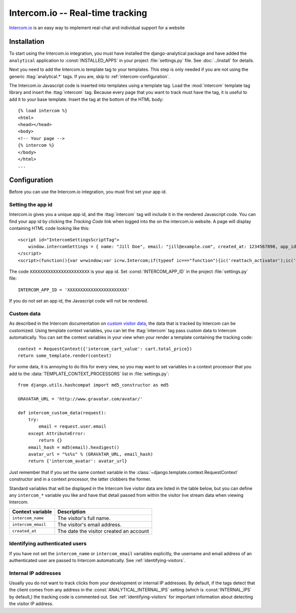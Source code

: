 =================================
Intercom.io -- Real-time tracking
=================================

Intercom.io_ is an easy way to implement real-chat and individual
support for a website

.. _Intercom.io: http://www.intercom.io/


.. intercom-installation:

Installation
============

To start using the Intercom.io integration, you must have installed the
django-analytical package and have added the ``analytical`` application
to :const:`INSTALLED_APPS` in your project :file:`settings.py` file.
See :doc:`../install` for details.

Next you need to add the Intercom.io template tag to your templates.
This step is only needed if you are not using the generic
:ttag:`analytical.*` tags.  If you are, skip to
:ref:`intercom-configuration`.

The Intercom.io Javascript code is inserted into templates using a
template tag.  Load the :mod:`intercom` template tag library and
insert the :ttag:`intercom` tag.  Because every page that you want to
track must have the tag, it is useful to add it to your base template.
Insert the tag at the bottom of the HTML body::

    {% load intercom %}
    <html>
    <head></head>
    <body>
    <!-- Your page -->
    {% intercom %}
    </body>
    </html>
    ...


.. _intercom-configuration:

Configuration
=============

Before you can use the Intercom.io integration, you must first set your
app id.


.. _intercom-site-id:

Setting the app id
--------------------------

Intercom.io gives you a unique app id, and the :ttag:`intercom`
tag will include it in the rendered Javascript code.  You can find your
app id by clicking the *Tracking Code* link when logged into
the on the intercom.io website.  A page will display containing
HTML code looking like this::

    <script id="IntercomSettingsScriptTag">
        window.intercomSettings = { name: "Jill Doe", email: "jill@example.com", created_at: 1234567890, app_id: "XXXXXXXXXXXXXXXXXXXXXXX" };
    </script>
    <script>(function(){var w=window;var ic=w.Intercom;if(typeof ic==="function"){ic('reattach_activator');ic('update',intercomSettings);}else{var d=document;var i=function(){i.c(arguments)};i.q=[];i.c=function(args){i.q.push(args)};w.Intercom=i;function l(){var s=d.createElement('script');s.type='text/javascript';s.async=true;s.src='https://static.intercomcdn.com/intercom.v1.js';var x=d.getElementsByTagName('script')[0];x.parentNode.insertBefore(s,x);}if(w.attachEvent){w.attachEvent('onload',l);}else{w.addEventListener('load',l,false);}}})()</script>

The code ``XXXXXXXXXXXXXXXXXXXXXXX`` is your app id.  Set
:const:`INTERCOM_APP_ID` in the project :file:`settings.py`
file::

    INTERCOM_APP_ID = 'XXXXXXXXXXXXXXXXXXXXXXX'

If you do not set an app id, the Javascript code will not be
rendered.


Custom data
-----------

As described in the Intercom documentation on `custom visitor data`_,
the data that is tracked by Intercom can be customized.  Using template
context variables, you can let the :ttag:`intercom` tag pass custom data
to Intercom automatically.  You can set the context variables in your view
when your render a template containing the tracking code::

    context = RequestContext({'intercom_cart_value': cart.total_price})
    return some_template.render(context)

For some data, it is annoying to do this for every view, so you may want
to set variables in a context processor that you add to the
:data:`TEMPLATE_CONTEXT_PROCESSORS` list in :file:`settings.py`::

    from django.utils.hashcompat import md5_constructor as md5

    GRAVATAR_URL = 'http://www.gravatar.com/avatar/'

    def intercom_custom_data(request):
        try:
            email = request.user.email
        except AttributeError:
            return {}
        email_hash = md5(email).hexdigest()
        avatar_url = "%s%s" % (GRAVATAR_URL, email_hash)
        return {'intercom_avatar': avatar_url}

Just remember that if you set the same context variable in the
:class:`~django.template.context.RequestContext` constructor and in a
context processor, the latter clobbers the former.

Standard variables that will be displayed in the Intercom live visitor
data are listed in the table below, but you can define any ``intercom_*``
variable you like and have that detail passed from within the visitor
live stream data when viewing Intercom.

====================  ===========================================
Context variable       Description
====================  ===========================================
``intercom_name``       The visitor's full name.
--------------------  -------------------------------------------
``intercom_email``      The visitor's email address.
--------------------  -------------------------------------------
``created_at``          The date the visitor created an account
====================  ===========================================


.. _`custom visitor data`: http://docs.intercom.io/custom-data/adding-custom-data


Identifying authenticated users
-------------------------------

If you have not set the ``intercom_name`` or ``intercom_email`` variables
explicitly, the username and email address of an authenticated user are
passed to Intercom automatically.  See :ref:`identifying-visitors`.

.. _intercom-internal-ips:

Internal IP addresses
---------------------

Usually you do not want to track clicks from your development or
internal IP addresses.  By default, if the tags detect that the client
comes from any address in the :const:`ANALYTICAL_INTERNAL_IPS` setting
(which is :const:`INTERNAL_IPS` by default,) the tracking code is 
commented out. See :ref:`identifying-visitors` for important information
about detecting the visitor IP address.
